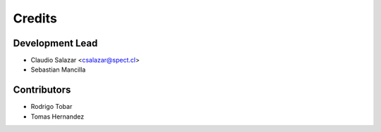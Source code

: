 =======
Credits
=======

Development Lead
----------------

* Claudio Salazar <csalazar@spect.cl>
* Sebastian Mancilla

Contributors
------------

* Rodrigo Tobar
* Tomas Hernandez
